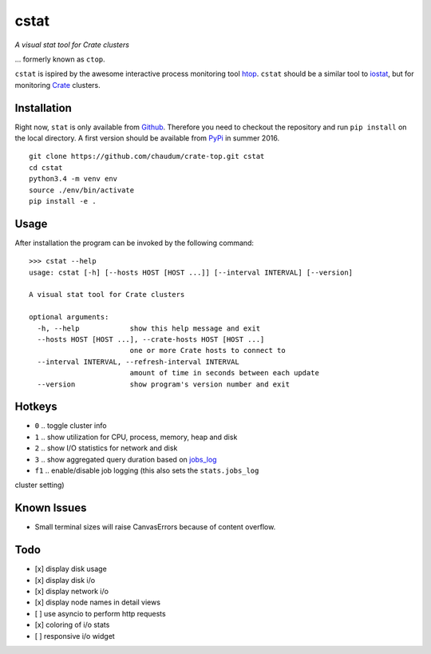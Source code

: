 =====
cstat
=====

*A visual stat tool for Crate clusters*

... formerly known as ``ctop``.

``cstat`` is ispired by the awesome interactive process monitoring tool `htop`_.
``cstat`` should be a similar tool to `iostat`_, but for monitoring `Crate`_
clusters.

.. image:: screenshot.png
   :scale: 100%
   :alt: Screenshot of cstat in action

Installation
=============

Right now, ``stat`` is only available from `Github`_. Therefore you need to
checkout the repository and run ``pip install`` on the local directory.
A first version should be available from PyPi_ in summer 2016.

::

    git clone https://github.com/chaudum/crate-top.git cstat
    cd cstat
    python3.4 -m venv env
    source ./env/bin/activate
    pip install -e .

Usage
=====

After installation the program can be invoked by the following command::

    >>> cstat --help
    usage: cstat [-h] [--hosts HOST [HOST ...]] [--interval INTERVAL] [--version]

    A visual stat tool for Crate clusters

    optional arguments:
      -h, --help            show this help message and exit
      --hosts HOST [HOST ...], --crate-hosts HOST [HOST ...]
                            one or more Crate hosts to connect to
      --interval INTERVAL, --refresh-interval INTERVAL
                            amount of time in seconds between each update
      --version             show program's version number and exit

Hotkeys
=======

* ``0``  .. toggle cluster info
* ``1``  .. show utilization for CPU, process, memory, heap and disk
* ``2``  .. show I/O statistics for network and disk
* ``3``  .. show aggregated query duration based on `jobs_log`_
* ``f1`` .. enable/disable job logging (this also sets the ``stats.jobs_log``
cluster setting)

Known Issues
============

- Small terminal sizes will raise CanvasErrors because of content overflow.

Todo
====

- [x] display disk usage
- [x] display disk i/o
- [x] display network i/o
- [x] display node names in detail views
- [ ] use asyncio to perform http requests
- [x] coloring of i/o stats
- [ ] responsive i/o widget


.. _htop: http://hisham.hm/htop/
.. _iostat: http://linux.die.net/man/1/iostat
.. _Crate: https://crate.io
.. _PyPi: https://pypi.python.org/pypi
.. _Github: https://github.com/chaudum/crate-top
.. _jobs_log: https://crate.io/docs/reference/en/latest/configuration.html#collecting-stats
